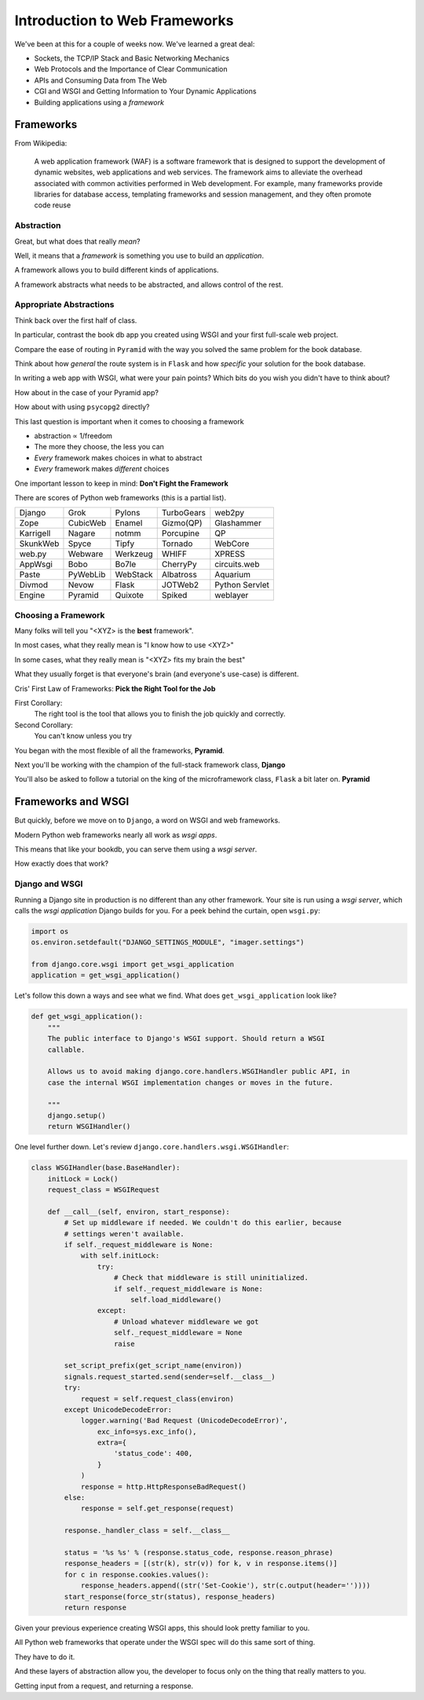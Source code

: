 ******************************
Introduction to Web Frameworks
******************************

.. rst-class:: left
.. container::

    We've been at this for a couple of weeks now.  We've learned a great deal:

    .. rst-class:: build

    * Sockets, the TCP/IP Stack and Basic Networking Mechanics
    * Web Protocols and the Importance of Clear Communication
    * APIs and Consuming Data from The Web
    * CGI and WSGI and Getting Information to Your Dynamic Applications
    * Building applications using a *framework*


Frameworks
==========

.. rst-class:: left
.. container::

    From Wikipedia:

        A web application framework (WAF) is a software framework that is
        designed to support the development of dynamic websites, web
        applications and web services. The framework aims to alleviate the
        overhead associated with common activities performed in Web
        development. For example, many frameworks provide libraries for
        database access, templating frameworks and session management, and they
        often promote code reuse


Abstraction
-----------

Great, but what does that really *mean*?

.. rst-class:: build
.. container::

    Well, it means that a *framework* is something you use to build an
    *application*.

    A framework allows you to build different kinds of applications.

    A framework abstracts what needs to be abstracted, and allows control of
    the rest.

Appropriate Abstractions
------------------------

Think back over the first half of class.

.. rst-class:: build
.. container::

    In particular, contrast the book db app you created using WSGI and your
    first full-scale web project.

    Compare the ease of routing in ``Pyramid`` with the way you solved the same
    problem for the book database.

    Think about how *general* the route system is in ``Flask`` and how
    *specific* your solution for the book database.

.. nextslide::

In writing a web app with WSGI, what were your pain points? Which bits do you
wish you didn't have to think about?

.. rst-class:: build
.. container::

    How about in the case of your Pyramid app?

    How about with using ``psycopg2`` directly?

    This last question is important when it comes to choosing a framework

    .. rst-class:: build

    * abstraction ∝ 1/freedom
    * The more they choose, the less you can
    * *Every* framework makes choices in what to abstract
    * *Every* framework makes *different* choices

    One important lesson to keep in mind: **Don't Fight the Framework**

.. nextslide:: Choices

There are scores of Python web frameworks (this is a partial list).

========= ======== ======== ========== ==============
Django    Grok     Pylons   TurboGears web2py
Zope      CubicWeb Enamel   Gizmo(QP)  Glashammer
Karrigell Nagare   notmm    Porcupine  QP
SkunkWeb  Spyce    Tipfy    Tornado    WebCore
web.py    Webware  Werkzeug WHIFF      XPRESS
AppWsgi   Bobo     Bo7le    CherryPy   circuits.web
Paste     PyWebLib WebStack Albatross  Aquarium
Divmod    Nevow    Flask    JOTWeb2    Python Servlet
Engine    Pyramid  Quixote  Spiked     weblayer
========= ======== ======== ========== ==============

.. nextslide:: Choices

.. ifslides::

    There are scores of Python web frameworks.

.. rst-class:: build

 * Each of them has made choices about the appropriate level of abstraction.
 * Each has made slightly different choices.
 * Picking the right one is an important choice.

Choosing a Framework
--------------------

Many folks will tell you "<XYZ> is the **best** framework".

.. rst-class:: build
.. container::

    In most cases, what they really mean is "I know how to use <XYZ>"

    In some cases, what they really mean is "<XYZ> fits my brain the best"

    What they usually forget is that everyone's brain (and everyone's use-case)
    is different.

.. nextslide::

Cris' First Law of Frameworks: **Pick the Right Tool for the Job**

.. rst-class:: build

First Corollary:
  The right tool is the tool that allows you to finish the job quickly and
  correctly.

Second Corollary:
  You can't know unless you try

.. nextslide::

You began with the most flexible of all the frameworks, **Pyramid**.

.. rst-class:: build
.. container::

    Next you'll be working with the champion of the full-stack framework class,
    **Django**

    You'll also be asked to follow a tutorial on the king of the microframework
    class, ``Flask`` a bit later on. **Pyramid**

Frameworks and WSGI
===================

.. rst-class:: left
.. container::

    But quickly, before we move on to ``Django``, a word on WSGI and web
    frameworks.

    Modern Python web frameworks nearly all work as *wsgi apps*.

    This means that like your bookdb, you can serve them using a *wsgi server*.

    How exactly does that work?

Django and WSGI
---------------

Running a Django site in production is no different than any other framework.
Your site is run using a *wsgi server*, which calls the *wsgi application*
Django builds for you. For a peek behind the curtain, open ``wsgi.py``:

.. code-block:: python

    import os
    os.environ.setdefault("DJANGO_SETTINGS_MODULE", "imager.settings")

    from django.core.wsgi import get_wsgi_application
    application = get_wsgi_application()

.. nextslide:: Django's wsgi implementation

Let's follow this down a ways and see what we find.  What does
``get_wsgi_application`` look like?

.. code-block:: python

    def get_wsgi_application():
        """
        The public interface to Django's WSGI support. Should return a WSGI
        callable.

        Allows us to avoid making django.core.handlers.WSGIHandler public API, in
        case the internal WSGI implementation changes or moves in the future.

        """
        django.setup()
        return WSGIHandler()

.. nextslide:: The Django WSGIHandler

One level further down. Let's review ``django.core.handlers.wsgi.WSGIHandler``:

.. code-block:: python

    class WSGIHandler(base.BaseHandler):
        initLock = Lock()
        request_class = WSGIRequest

        def __call__(self, environ, start_response):
            # Set up middleware if needed. We couldn't do this earlier, because
            # settings weren't available.
            if self._request_middleware is None:
                with self.initLock:
                    try:
                        # Check that middleware is still uninitialized.
                        if self._request_middleware is None:
                            self.load_middleware()
                    except:
                        # Unload whatever middleware we got
                        self._request_middleware = None
                        raise

            set_script_prefix(get_script_name(environ))
            signals.request_started.send(sender=self.__class__)
            try:
                request = self.request_class(environ)
            except UnicodeDecodeError:
                logger.warning('Bad Request (UnicodeDecodeError)',
                    exc_info=sys.exc_info(),
                    extra={
                        'status_code': 400,
                    }
                )
                response = http.HttpResponseBadRequest()
            else:
                response = self.get_response(request)

            response._handler_class = self.__class__

            status = '%s %s' % (response.status_code, response.reason_phrase)
            response_headers = [(str(k), str(v)) for k, v in response.items()]
            for c in response.cookies.values():
                response_headers.append((str('Set-Cookie'), str(c.output(header=''))))
            start_response(force_str(status), response_headers)
            return response

Given your previous experience creating WSGI apps, this should look pretty
familiar to you.

.. nextslide:: Commonalities

All Python web frameworks that operate under the WSGI spec will do this same
sort of thing.

.. rst-class:: build
.. container::

    They have to do it.

    And these layers of abstraction allow you, the developer to focus only on
    the thing that really matters to you.

    Getting input from a request, and returning a response.
